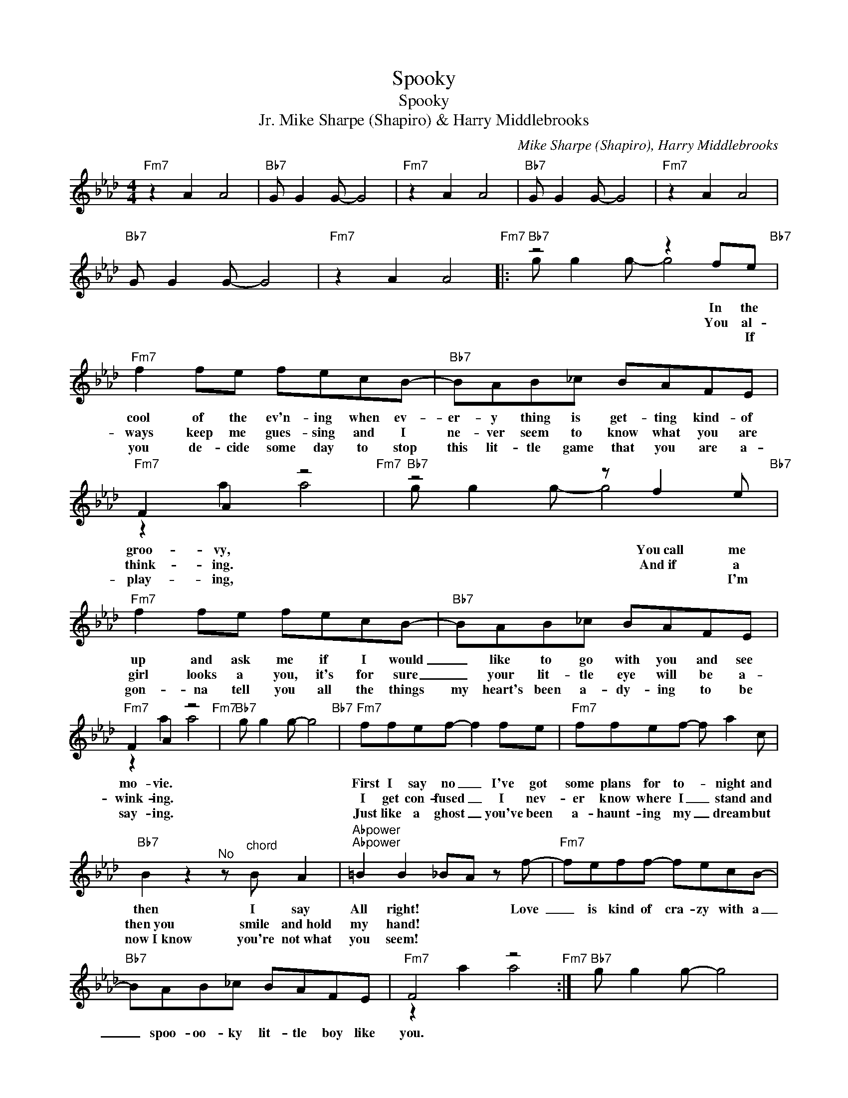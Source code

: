 X:1
T:Spooky
T:Spooky
T:Mike Sharpe (Shapiro) & Harry Middlebrooks, Jr.
C:Mike Sharpe (Shapiro), Harry Middlebrooks
Z:All Rights Reserved
%%score ( 1 2 )
L:1/8
M:4/4
K:Ab
V:1 treble 
%%MIDI program 56
V:2 treble 
%%MIDI channel 1
%%MIDI program 56
L:1/4
V:1
"Fm7" z2 A2 A4 |"Bb7" G G2 G- G4 |"Fm7" z2 A2 A4 |"Bb7" G G2 G- G4 |"Fm7" z2 A2 A4 | %5
w: |||||
w: |||||
w: |||||
"Bb7" G G2 G- G4 |"Fm7" x8"Fm7" |:"Bb7" z4 z2 fe"Bb7" |"Fm7" f2 fe fecB- |"Bb7" BAB_c BAFE | %10
w: ||In the~|cool of the ev'n- ing when ev-|er- y thing is get- ting kind- of|
w: ||You al-|ways keep me gues- sing and I|ne- ver seem to know what you are|
w: ||* If|you de- cide some day to stop|this lit- tle game that you are a-|
"Fm7" F2 A2 z4"Fm7" |"Bb7" z4 z f2 e"Bb7" |"Fm7" f2 fe fecB- |"Bb7" BAB_c BAFE | %14
w: groo- vy,|You~call~ me|up and ask me if I would|_ like to go with you and see~|
w: think- ing.|And~if a|girl looks a you, it's for sure|_ your lit- tle eye will be a-|
w: play- ing,|* I'm|gon- na tell you all the things|my heart's been a- dy- ing to be|
"Fm7" F2 A2 z4"Fm7" |"Bb7" x8"Bb7" |"Fm7" ffef- f2 fe |"Fm7" ffef- f a2 c | %18
w: mo- vie.||First I say no _ I've got|some plans for to- * night and|
w: wink- ing.||I get con- fused _ I nev-|er know where I _ stand and|
w: say- ing.||Just like a ghost _ you've been|a- haunt- ing my _ dream but|
"Bb7" B2 z2"^No" z"^chord" B A2 |"Abpower""Abpower" =B2 B2 _BA z f- |"Fm7" feff- fecB- | %21
w: then I say|All right! * * Love~|_ is kind of cra- zy with a|
w: then~you smile and~hold|my hand! * * *||
w: now~I~know you're not~what|you seem! * * *||
"Bb7" BAB_c BAFE |"Fm7" F4 z4"Fm7" :|"Bb7" g g2 g- g4 |: %24
w: _ spoo- oo- ky lit- tle boy like|you.||
w: |||
w: |||
"Fm7" z2"_Spooky Ahh, ahh, spooky, mmm, spooky, ahh, ahh, ahh, spooky, ooh, spooky Ahh, aah, aah, spooky." A2 A4 | %25
w: |
w: |
w: |
"Bb7" G G2 G- G4 |"Fm7" z2 A2 A4 |"Bb7" G G2 G- G4 :| %28
w: |||
w: |||
w: |||
V:2
 x4 | x4 | x4 | x4 | x4 | x4 | z A A2 |: g/ g g/- g2 | x4 | x4 | z a a2 | g/ g g/- g2 | x4 | x4 | %14
 z a a2 | g/ g g/- g2 | x4 | x4 | x4 | x4 | x4 | x4 | z a a2 :| x4 |: x4 | x4 | x4 | x4 :| %28

